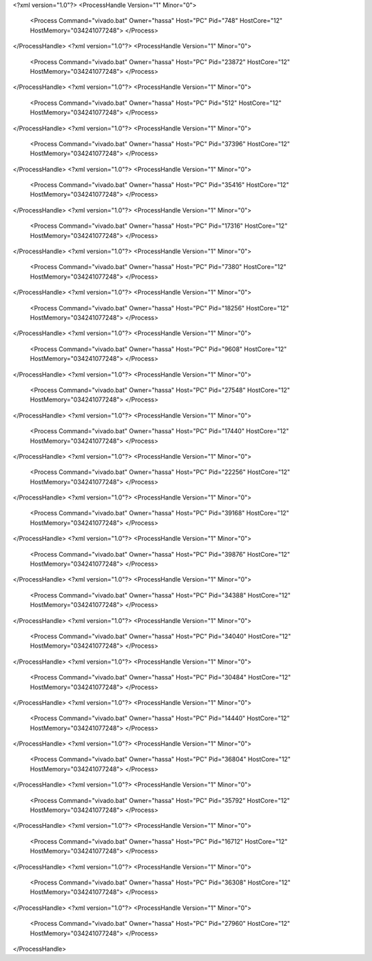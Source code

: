 <?xml version="1.0"?>
<ProcessHandle Version="1" Minor="0">
    <Process Command="vivado.bat" Owner="hassa" Host="PC" Pid="748" HostCore="12" HostMemory="034241077248">
    </Process>
</ProcessHandle>
<?xml version="1.0"?>
<ProcessHandle Version="1" Minor="0">
    <Process Command="vivado.bat" Owner="hassa" Host="PC" Pid="23872" HostCore="12" HostMemory="034241077248">
    </Process>
</ProcessHandle>
<?xml version="1.0"?>
<ProcessHandle Version="1" Minor="0">
    <Process Command="vivado.bat" Owner="hassa" Host="PC" Pid="512" HostCore="12" HostMemory="034241077248">
    </Process>
</ProcessHandle>
<?xml version="1.0"?>
<ProcessHandle Version="1" Minor="0">
    <Process Command="vivado.bat" Owner="hassa" Host="PC" Pid="37396" HostCore="12" HostMemory="034241077248">
    </Process>
</ProcessHandle>
<?xml version="1.0"?>
<ProcessHandle Version="1" Minor="0">
    <Process Command="vivado.bat" Owner="hassa" Host="PC" Pid="35416" HostCore="12" HostMemory="034241077248">
    </Process>
</ProcessHandle>
<?xml version="1.0"?>
<ProcessHandle Version="1" Minor="0">
    <Process Command="vivado.bat" Owner="hassa" Host="PC" Pid="17316" HostCore="12" HostMemory="034241077248">
    </Process>
</ProcessHandle>
<?xml version="1.0"?>
<ProcessHandle Version="1" Minor="0">
    <Process Command="vivado.bat" Owner="hassa" Host="PC" Pid="7380" HostCore="12" HostMemory="034241077248">
    </Process>
</ProcessHandle>
<?xml version="1.0"?>
<ProcessHandle Version="1" Minor="0">
    <Process Command="vivado.bat" Owner="hassa" Host="PC" Pid="18256" HostCore="12" HostMemory="034241077248">
    </Process>
</ProcessHandle>
<?xml version="1.0"?>
<ProcessHandle Version="1" Minor="0">
    <Process Command="vivado.bat" Owner="hassa" Host="PC" Pid="9608" HostCore="12" HostMemory="034241077248">
    </Process>
</ProcessHandle>
<?xml version="1.0"?>
<ProcessHandle Version="1" Minor="0">
    <Process Command="vivado.bat" Owner="hassa" Host="PC" Pid="27548" HostCore="12" HostMemory="034241077248">
    </Process>
</ProcessHandle>
<?xml version="1.0"?>
<ProcessHandle Version="1" Minor="0">
    <Process Command="vivado.bat" Owner="hassa" Host="PC" Pid="17440" HostCore="12" HostMemory="034241077248">
    </Process>
</ProcessHandle>
<?xml version="1.0"?>
<ProcessHandle Version="1" Minor="0">
    <Process Command="vivado.bat" Owner="hassa" Host="PC" Pid="22256" HostCore="12" HostMemory="034241077248">
    </Process>
</ProcessHandle>
<?xml version="1.0"?>
<ProcessHandle Version="1" Minor="0">
    <Process Command="vivado.bat" Owner="hassa" Host="PC" Pid="39168" HostCore="12" HostMemory="034241077248">
    </Process>
</ProcessHandle>
<?xml version="1.0"?>
<ProcessHandle Version="1" Minor="0">
    <Process Command="vivado.bat" Owner="hassa" Host="PC" Pid="39876" HostCore="12" HostMemory="034241077248">
    </Process>
</ProcessHandle>
<?xml version="1.0"?>
<ProcessHandle Version="1" Minor="0">
    <Process Command="vivado.bat" Owner="hassa" Host="PC" Pid="34388" HostCore="12" HostMemory="034241077248">
    </Process>
</ProcessHandle>
<?xml version="1.0"?>
<ProcessHandle Version="1" Minor="0">
    <Process Command="vivado.bat" Owner="hassa" Host="PC" Pid="34040" HostCore="12" HostMemory="034241077248">
    </Process>
</ProcessHandle>
<?xml version="1.0"?>
<ProcessHandle Version="1" Minor="0">
    <Process Command="vivado.bat" Owner="hassa" Host="PC" Pid="30484" HostCore="12" HostMemory="034241077248">
    </Process>
</ProcessHandle>
<?xml version="1.0"?>
<ProcessHandle Version="1" Minor="0">
    <Process Command="vivado.bat" Owner="hassa" Host="PC" Pid="14440" HostCore="12" HostMemory="034241077248">
    </Process>
</ProcessHandle>
<?xml version="1.0"?>
<ProcessHandle Version="1" Minor="0">
    <Process Command="vivado.bat" Owner="hassa" Host="PC" Pid="36804" HostCore="12" HostMemory="034241077248">
    </Process>
</ProcessHandle>
<?xml version="1.0"?>
<ProcessHandle Version="1" Minor="0">
    <Process Command="vivado.bat" Owner="hassa" Host="PC" Pid="35792" HostCore="12" HostMemory="034241077248">
    </Process>
</ProcessHandle>
<?xml version="1.0"?>
<ProcessHandle Version="1" Minor="0">
    <Process Command="vivado.bat" Owner="hassa" Host="PC" Pid="16712" HostCore="12" HostMemory="034241077248">
    </Process>
</ProcessHandle>
<?xml version="1.0"?>
<ProcessHandle Version="1" Minor="0">
    <Process Command="vivado.bat" Owner="hassa" Host="PC" Pid="36308" HostCore="12" HostMemory="034241077248">
    </Process>
</ProcessHandle>
<?xml version="1.0"?>
<ProcessHandle Version="1" Minor="0">
    <Process Command="vivado.bat" Owner="hassa" Host="PC" Pid="27960" HostCore="12" HostMemory="034241077248">
    </Process>
</ProcessHandle>
